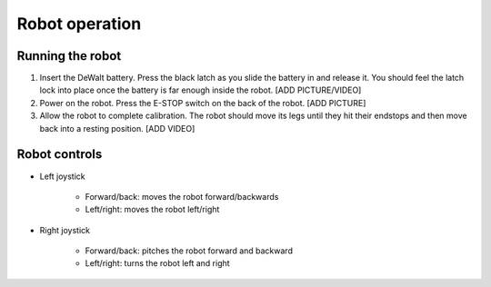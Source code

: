 =================
Robot operation
=================

Running the robot
-----------------
#. Insert the DeWalt battery. Press the black latch as you slide the battery in and release it. You should feel the latch lock into place once the battery is far enough inside the robot. [ADD PICTURE/VIDEO]
#. Power on the robot. Press the E-STOP switch on the back of the robot. [ADD PICTURE]
#. Allow the robot to complete calibration. The robot should move its legs until they hit their endstops and then move back into a resting position. [ADD VIDEO]

Robot controls
---------------

* Left joystick

    * Forward/back: moves the robot forward/backwards
    * Left/right: moves the robot left/right
* Right joystick
    
    * Forward/back: pitches the robot forward and backward
    * Left/right: turns the robot left and right
